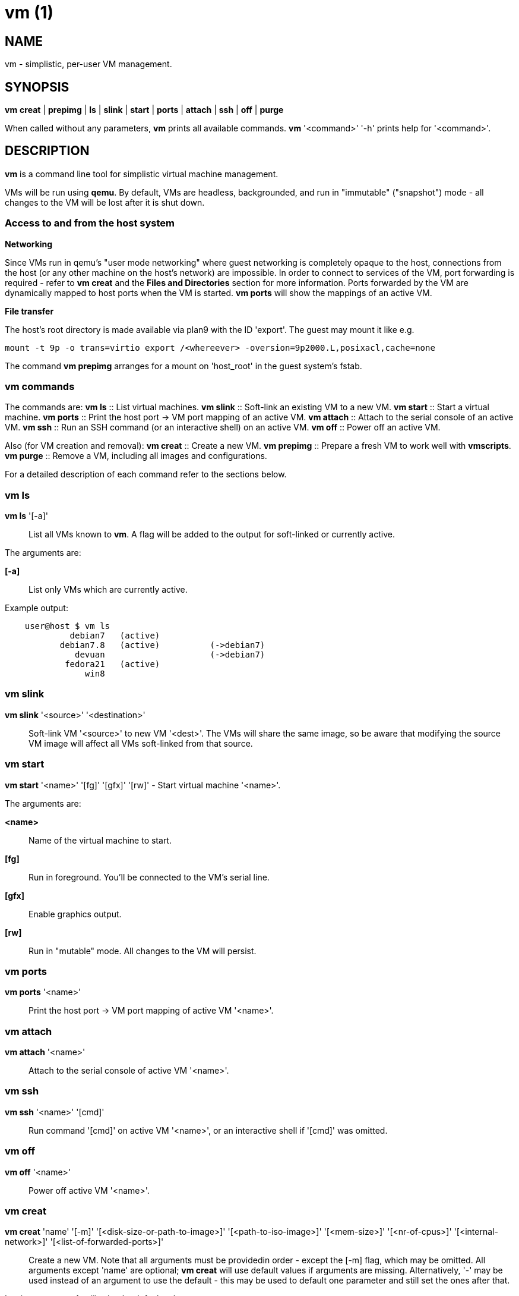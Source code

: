 = vm (1) =
:numbered!:
:toc!:

== NAME ==
vm - simplistic, per-user VM management.


== SYNOPSIS ==
*vm* *creat* | *prepimg* | *ls* | *slink* | *start* | *ports* | *attach* | *ssh* | *off* | *purge*

When called without any parameters, *vm* prints all available commands.
*vm* '<command>' '-h' prints help for '<command>'.

== DESCRIPTION ==
*vm* is a command line tool for simplistic virtual machine management.

VMs will be run using *qemu*. By default, VMs are headless, backgrounded, and
run in "immutable" ("snapshot") mode - all changes to the VM will be lost after
it is shut down.

=== Access to and from the host system ===

*Networking*

Since VMs run in qemu's "user mode networking" where guest networking is
completely opaque to the host, connections from the host (or
any other machine on the host's network) are impossible. In order to connect
to services of the VM, port forwarding is required - refer to *vm creat* and
the *Files and Directories* section for more information. Ports forwarded by
the VM are dynamically mapped to host ports when the VM is started. *vm ports*
will show the mappings of an active VM.


*File transfer*

The host's root directory is made available via plan9 with the ID 'export'. The
guest may mount it like e.g. 

  mount -t 9p -o trans=virtio export /<whereever> -oversion=9p2000.L,posixacl,cache=none

The command *vm prepimg* arranges for a mount on 'host_root' in the guest
system's fstab.

=== vm commands ===

The commands are:
*vm ls* :: List virtual machines.
*vm slink* :: Soft-link an existing VM to a new VM.
*vm start* :: Start a virtual machine.
*vm ports* :: Print the host port -> VM port mapping of an active VM.
*vm attach* :: Attach to the serial console of an active VM.
*vm ssh* :: Run an SSH command (or an interactive shell) on an active VM.
*vm off* :: Power off an active VM.

Also (for VM creation and removal):
*vm creat* :: Create a new VM.
*vm prepimg* :: Prepare a fresh VM to work well with *vmscripts*.
*vm purge* :: Remove a VM, including all images and configurations.

For a detailed description of each command refer to the sections below.

=== vm ls ===
*vm ls* '[-a]' :: List all VMs known to *vm*. A flag will be added to the
output for soft-linked or currently active.

The arguments are:

*[-a]* :: List only VMs which are currently active.

Example output:
...................
    user@host $ vm ls
             debian7   (active)
           debian7.8   (active)          (->debian7)
              devuan                     (->debian7)
            fedora21   (active)
                win8
...................


=== vm slink ===
*vm slink* '<source>' '<destination>' :: Soft-link VM '<source>' to new VM
'<dest>'. The VMs will share the same image, so be aware that modifying the
source VM image will affect all VMs soft-linked from that source. 


=== vm start ===
*vm start* '<name>' '[fg]' '[gfx]' '[rw]' -  Start virtual machine '<name>'.

The arguments are:

*<name>* :: Name of the virtual machine to start.
*[fg]* :: Run in foreground. You'll be connected to the VM's serial line.
*[gfx]* :: Enable graphics output.
*[rw]* :: Run in "mutable" mode. All changes to the VM will persist.


=== vm ports ===
*vm ports* '<name>' :: Print the host port -> VM port mapping of active VM
'<name>'.

=== vm attach ===
*vm attach* '<name>' :: Attach to the serial console of active VM '<name>'.


=== vm ssh ===
*vm ssh* '<name>' '[cmd]' :: Run command '[cmd]' on active VM '<name>', or an
interactive shell if '[cmd]' was omitted.


=== vm off ===
*vm off* '<name>' :: Power off active VM '<name>'.


=== vm creat ===
*vm creat* 'name' '[-m]' '[<disk-size-or-path-to-image>]' '[<path-to-iso-image>]' '[<mem-size>]' '[<nr-of-cpus>]' '[<internal-network>]' '[<list-of-forwarded-ports>]'::

Create a new VM. Note that all arguments must be providedin order - except
the [-m] flag, which may be omitted.
All arguments except 'name' are optional; *vm creat* will use default
values if arguments are missing. Alternatively, '-' may be used instead of
an argument to use the default - this may be used to default one parameter
and still set the ones after that.

Issuing *vm creat -h* will print the default values.

The arguments are:

*<name>* ::  unique identifier for this VM
*[-m]* :: Move source disk image and ISO instead of copying.
*[<disk-size-or-path-to-image>]* :: Either the size of the harddisk image
     (followed by K, M, G or T), or path to an existing image (which will be
             copied).
*[<path-to-iso-image>]* :: Path to an ISO image to use with the VM
*[<mem-size>]* :: Amount of memory (followed by M or G).
*[<nr-of-cpus>]* :: Virtual CPUs count.
*[<internal-network>]* :: VM-internal network.
*[<list-of-forwarded-ports>]* :: List of ports forwarded to host ports,
                                 separated by comma (e.g.  '22,80,554')


=== vm prepare ===
*vm prepare* '<name>' :: Prepare VM '<name>' to play well with vmscripts.

This preparation should be done once after the VM was set up. It will generate
SSH keys and add those to the VM's root account, activate serial sonsole I/O
for Linux and grub (so *vm attach* will work) and provides access to the
exported host root inside the VM.


=== vm purge ===
*vm purge* '<name>' :: Remove VM '<name>', including all images and configurations.


== Files and Directories ==

*vmscripts* store all VM images (both disk and ISO) as well as the VM
configuration in a per-VM sub-directory in '~/.vmscripts/'. 

*~/.vmscripts/<name>/<name>.raw* :: The VM disk image
*~/.vmscripts/<name>/<name>.iso* :: The VM ISO (cdrom, dvd) image, if applicable.
*~/.vmscripts/<name>/<name>.cfg* :: The VM configuration, including port mappings.

== AUTHOR ==
vmscripts were written and are maintained by Thilo Alexander Fromm
(kontakt@thilo-fromm.de).

== RESOURCES ==
Github project: <https://github.com/t-lo/vmscripts>


== COPYING ==
Copyright \(C) 2015 Thilo Alexander Fromm. Relased under the terms of the
GNU GPL v3.

